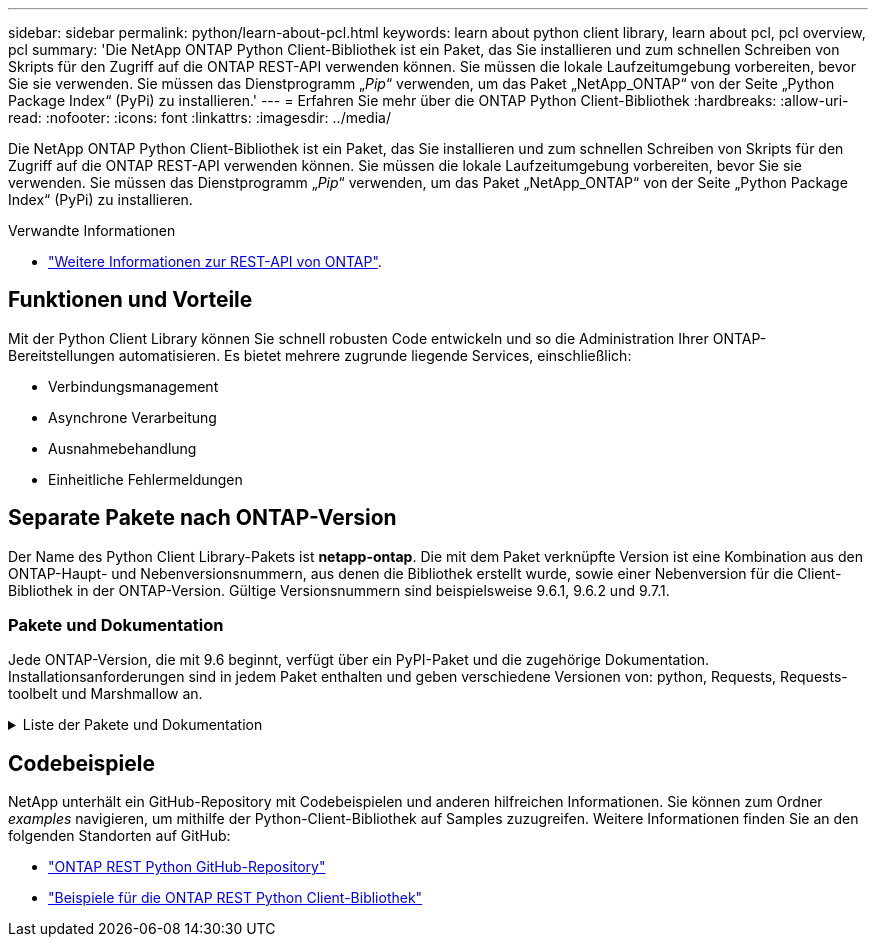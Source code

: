---
sidebar: sidebar 
permalink: python/learn-about-pcl.html 
keywords: learn about python client library, learn about pcl, pcl overview, pcl 
summary: 'Die NetApp ONTAP Python Client-Bibliothek ist ein Paket, das Sie installieren und zum schnellen Schreiben von Skripts für den Zugriff auf die ONTAP REST-API verwenden können. Sie müssen die lokale Laufzeitumgebung vorbereiten, bevor Sie sie verwenden. Sie müssen das Dienstprogramm „_Pip_“ verwenden, um das Paket „NetApp_ONTAP“ von der Seite „Python Package Index“ (PyPi) zu installieren.' 
---
= Erfahren Sie mehr über die ONTAP Python Client-Bibliothek
:hardbreaks:
:allow-uri-read: 
:nofooter: 
:icons: font
:linkattrs: 
:imagesdir: ../media/


[role="lead"]
Die NetApp ONTAP Python Client-Bibliothek ist ein Paket, das Sie installieren und zum schnellen Schreiben von Skripts für den Zugriff auf die ONTAP REST-API verwenden können. Sie müssen die lokale Laufzeitumgebung vorbereiten, bevor Sie sie verwenden. Sie müssen das Dienstprogramm „_Pip_“ verwenden, um das Paket „NetApp_ONTAP“ von der Seite „Python Package Index“ (PyPi) zu installieren.

.Verwandte Informationen
* link:../additional/learn_more.html["Weitere Informationen zur REST-API von ONTAP"].




== Funktionen und Vorteile

Mit der Python Client Library können Sie schnell robusten Code entwickeln und so die Administration Ihrer ONTAP-Bereitstellungen automatisieren. Es bietet mehrere zugrunde liegende Services, einschließlich:

* Verbindungsmanagement
* Asynchrone Verarbeitung
* Ausnahmebehandlung
* Einheitliche Fehlermeldungen




== Separate Pakete nach ONTAP-Version

Der Name des Python Client Library-Pakets ist *netapp-ontap*. Die mit dem Paket verknüpfte Version ist eine Kombination aus den ONTAP-Haupt- und Nebenversionsnummern, aus denen die Bibliothek erstellt wurde, sowie einer Nebenversion für die Client-Bibliothek in der ONTAP-Version. Gültige Versionsnummern sind beispielsweise 9.6.1, 9.6.2 und 9.7.1.



=== Pakete und Dokumentation

Jede ONTAP-Version, die mit 9.6 beginnt, verfügt über ein PyPI-Paket und die zugehörige Dokumentation. Installationsanforderungen sind in jedem Paket enthalten und geben verschiedene Versionen von: python, Requests, Requests-toolbelt und Marshmallow an.

.Liste der Pakete und Dokumentation
[%collapsible]
====
.ONTAP 9.16.1
* https://pypi.org/project/netapp-ontap/9.16.1.0/["PyPI: NetApp ONTAP 9.16.1"^]
* https://library.netapp.com/ecmdocs/ECMLP3331665/html/index.html["NetApp PCL-Dokumentation für 9.16.1"^]


.ONTAP 9.15.1
* https://pypi.org/project/netapp-ontap/9.15.1.0/["PyPI: NetApp ONTAP 9.15.1"^]
* https://library.netapp.com/ecmdocs/ECMLP3319064/html/index.html["NetApp PCL-Dokumentation für 9.15.1"^]


.ONTAP 9.14.1
* https://pypi.org/project/netapp-ontap/9.14.1.0/["PyPI: NetApp ONTAP 9.14.1"^]
* https://library.netapp.com/ecmdocs/ECMLP2886776/html/index.html["NetApp PCL-Dokumentation für 9.14.1"^]


.ONTAP 9.13.1
* https://pypi.org/project/netapp-ontap/9.13.1.0/["PyPI: NetApp ONTAP 9.13.1"^]
* https://library.netapp.com/ecmdocs/ECMLP2885777/html/index.html["NetApp PCL-Dokumentation für 9.13.1"^]


.ONTAP 9.12.1
* https://pypi.org/project/netapp-ontap/9.12.1.0/["PyPI: NetApp ONTAP 9.12.1"^]
* https://library.netapp.com/ecmdocs/ECMLP2884819/html/index.html["NetApp PCL-Dokumentation für 9.12.1"^]


.ONTAP 9.11.1
* https://pypi.org/project/netapp-ontap/9.11.1.0/["PyPI: NetApp ONTAP 9.11.1"^]
* https://library.netapp.com/ecmdocs/ECMLP2882316/html/index.html["NetApp PCL-Dokumentation für 9.11.1"^]


.ONTAP 9.10.1
* https://pypi.org/project/netapp-ontap/9.10.1.0/["PyPI: NetApp ONTAP 9.10.1"^]
* https://library.netapp.com/ecmdocs/ECMLP2879970/html/index.html["NetApp PCL-Dokumentation für 9.10.1"^]


.ONTAP 9.9.1
* https://pypi.org/project/netapp-ontap/9.9.1/["PyPI: NetApp ONTAP 9.9.1"^]
* https://library.netapp.com/ecmdocs/ECMLP2876965/html/index.html["NetApp PCL-Dokumentation für 9.9.1"^]


.ONTAP 9.8
* https://pypi.org/project/netapp-ontap/9.8.0/["PyPI: NetApp ONTAP 9.8"^]
* https://library.netapp.com/ecmdocs/ECMLP2874673/html/index.html["NetApp PCL-Dokumentation für 9.8"^]


.ONTAP 9.7
* https://pypi.org/project/netapp-ontap/9.7.3/["PyPI: NetApp ONTAP 9.7"^]
* https://library.netapp.com/ecmdocs/ECMLP2858435/html/index.html["NetApp PCL-Dokumentation für 9.7"^]


.ONTAP 9.6
* https://pypi.org/project/netapp-ontap/9.6.0/["PyPI: NetApp ONTAP 9.6"^]
* https://library.netapp.com/ecmdocs/ECMLP2870387/html/index.html["NetApp PCL-Dokumentation für 9.6"^]


====


== Codebeispiele

NetApp unterhält ein GitHub-Repository mit Codebeispielen und anderen hilfreichen Informationen. Sie können zum Ordner _examples_ navigieren, um mithilfe der Python-Client-Bibliothek auf Samples zuzugreifen. Weitere Informationen finden Sie an den folgenden Standorten auf GitHub:

* https://github.com/NetApp/ontap-rest-python["ONTAP REST Python GitHub-Repository"^]
* https://github.com/NetApp/ontap-rest-python/tree/master/examples/python_client_library["Beispiele für die ONTAP REST Python Client-Bibliothek"^]

